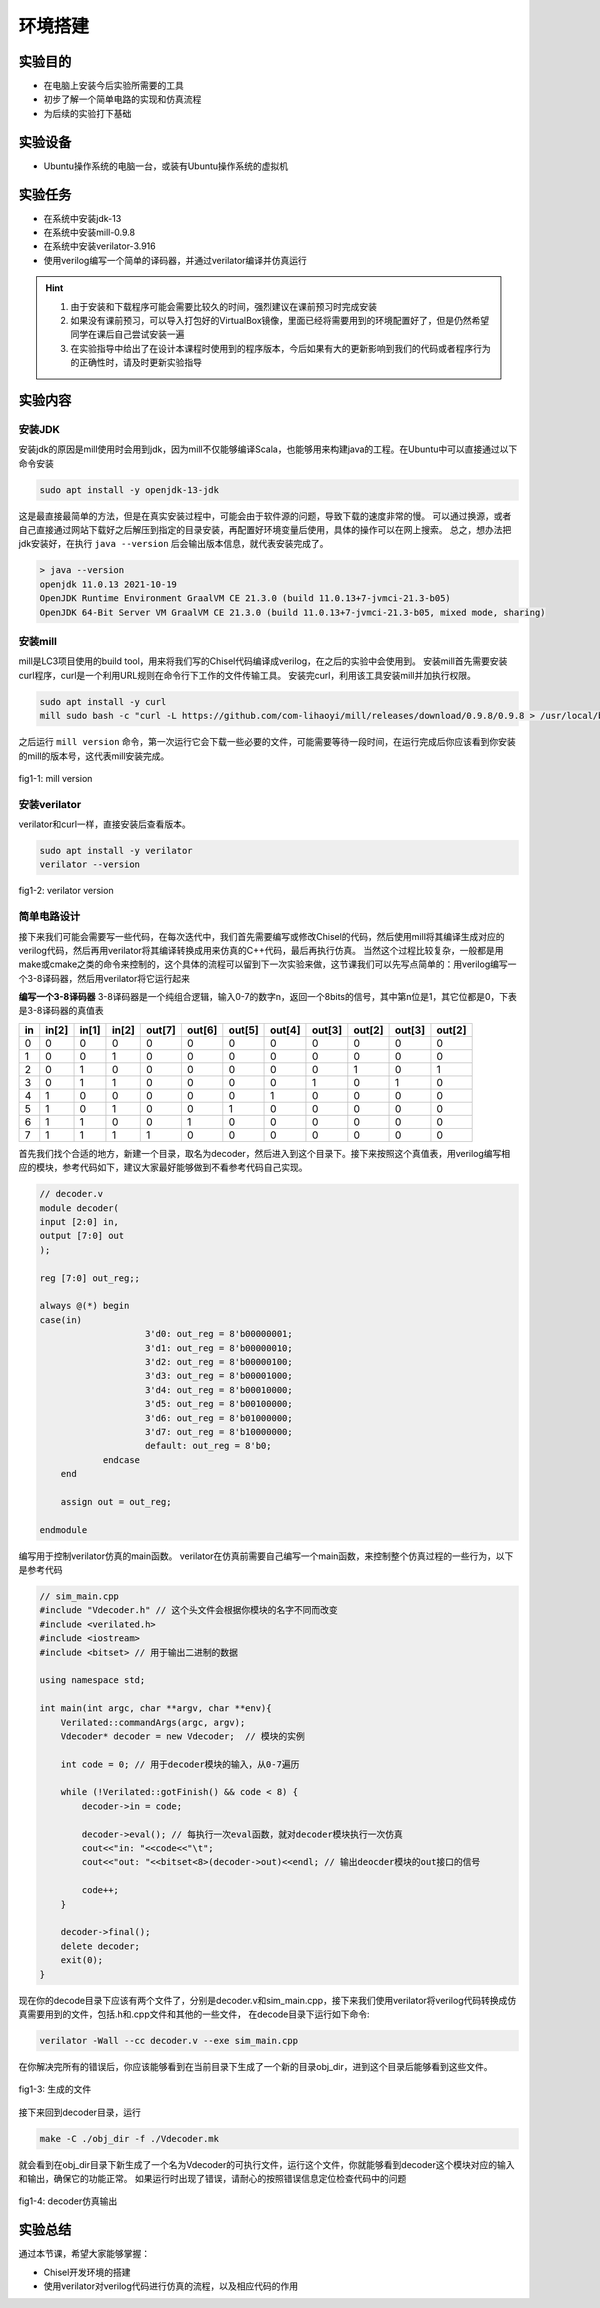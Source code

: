 环境搭建
=========

实验目的
--------

- 在电脑上安装今后实验所需要的工具
- 初步了解一个简单电路的实现和仿真流程
- 为后续的实验打下基础

实验设备
--------
- Ubuntu操作系统的电脑一台，或装有Ubuntu操作系统的虚拟机

实验任务
--------

- 在系统中安装jdk-13
- 在系统中安装mill-0.9.8
- 在系统中安装verilator-3.916
- 使用verilog编写一个简单的译码器，并通过verilator编译并仿真运行

.. hint:: 
    1.	由于安装和下载程序可能会需要比较久的时间，强烈建议在课前预习时完成安装
    2.	如果没有课前预习，可以导入打包好的VirtualBox镜像，里面已经将需要用到的环境配置好了，但是仍然希望同学在课后自己尝试安装一遍
    3.	在实验指导中给出了在设计本课程时使用到的程序版本，今后如果有大的更新影响到我们的代码或者程序行为的正确性时，请及时更新实验指导


实验内容
--------

安装JDK
*******
安装jdk的原因是mill使用时会用到jdk，因为mill不仅能够编译Scala，也能够用来构建java的工程。在Ubuntu中可以直接通过以下命令安装

.. code-block:: shell

    sudo apt install -y openjdk-13-jdk

这是最直接最简单的方法，但是在真实安装过程中，可能会由于软件源的问题，导致下载的速度非常的慢。
可以通过换源，或者自己直接通过网站下载好之后解压到指定的目录安装，再配置好环境变量后使用，具体的操作可以在网上搜索。
总之，想办法把jdk安装好，在执行 ``java --version`` 后会输出版本信息，就代表安装完成了。

.. code-block:: shell

    > java --version
    openjdk 11.0.13 2021-10-19
    OpenJDK Runtime Environment GraalVM CE 21.3.0 (build 11.0.13+7-jvmci-21.3-b05)
    OpenJDK 64-Bit Server VM GraalVM CE 21.3.0 (build 11.0.13+7-jvmci-21.3-b05, mixed mode, sharing)

安装mill
********

mill是LC3项目使用的build tool，用来将我们写的Chisel代码编译成verilog，在之后的实验中会使用到。
安装mill首先需要安装curl程序，curl是一个利用URL规则在命令行下工作的文件传输工具。
安装完curl，利用该工具安装mill并加执行权限。

.. code-block:: shell

    sudo apt install -y curl
    mill sudo bash -c "curl -L https://github.com/com-lihaoyi/mill/releases/download/0.9.8/0.9.8 > /usr/local/bin/mill && chmod +x /usr/local/bin/mill"

之后运行 ``mill version`` 命令，第一次运行它会下载一些必要的文件，可能需要等待一段时间，在运行完成后你应该看到你安装的mill的版本号，这代表mill安装完成。

.. figure:: _static/mill.png
    :alt: mill
    :align: center

    fig1-1: mill version


安装verilator
*************


verilator和curl一样，直接安装后查看版本。

.. code-block:: shell

    sudo apt install -y verilator
    verilator --version

.. figure:: _static/verilator.png
    :alt: verilator
    :align: center

    fig1-2: verilator version
   

简单电路设计
************
接下来我们可能会需要写一些代码，在每次迭代中，我们首先需要编写或修改Chisel的代码，然后使用mill将其编译生成对应的verilog代码，然后再用verilator将其编译转换成用来仿真的C++代码，最后再执行仿真。
当然这个过程比较复杂，一般都是用make或cmake之类的命令来控制的，这个具体的流程可以留到下一次实验来做，这节课我们可以先写点简单的：用verilog编写一个3-8译码器，然后用verilator将它运行起来

**编写一个3-8译码器**
3-8译码器是一个纯组合逻辑，输入0-7的数字n，返回一个8bits的信号，其中第n位是1，其它位都是0，下表是3-8译码器的真值表


+-----+--------+--------+--------+---------+---------+---------+---------+---------+---------+---------+---------+
| in  | in[2]  | in[1]  | in[2]  | out[7]  | out[6]  | out[5]  | out[4]  | out[3]  | out[2]  | out[3]  | out[2]  |
+=====+========+========+========+=========+=========+=========+=========+=========+=========+=========+=========+
| 0   | 0      | 0      | 0      | 0       | 0       | 0       | 0       | 0       | 0       | 0       | 0       |
+-----+--------+--------+--------+---------+---------+---------+---------+---------+---------+---------+---------+
| 1   | 0      | 0      | 1      | 0       | 0       | 0       | 0       | 0       | 0       | 0       | 0       |
+-----+--------+--------+--------+---------+---------+---------+---------+---------+---------+---------+---------+
| 2   | 0      | 1      | 0      | 0       | 0       | 0       | 0       | 0       | 1       | 0       | 1       |
+-----+--------+--------+--------+---------+---------+---------+---------+---------+---------+---------+---------+
| 3   | 0      | 1      | 1      | 0       | 0       | 0       | 0       | 1       | 0       | 1       | 0       |
+-----+--------+--------+--------+---------+---------+---------+---------+---------+---------+---------+---------+
| 4   | 1      | 0      | 0      | 0       | 0       | 0       | 1       | 0       | 0       | 0       | 0       |
+-----+--------+--------+--------+---------+---------+---------+---------+---------+---------+---------+---------+
| 5   | 1      | 0      | 1      | 0       | 0       | 1       | 0       | 0       | 0       | 0       | 0       |
+-----+--------+--------+--------+---------+---------+---------+---------+---------+---------+---------+---------+
| 6   | 1      | 1      | 0      | 0       | 1       | 0       | 0       | 0       | 0       | 0       | 0       |
+-----+--------+--------+--------+---------+---------+---------+---------+---------+---------+---------+---------+
| 7   | 1      | 1      | 1      | 1       | 0       | 0       | 0       | 0       | 0       | 0       | 0       |
+-----+--------+--------+--------+---------+---------+---------+---------+---------+---------+---------+---------+

首先我们找个合适的地方，新建一个目录，取名为decoder，然后进入到这个目录下。接下来按照这个真值表，用verilog编写相应的模块，参考代码如下，建议大家最好能够做到不看参考代码自己实现。

.. code-block:: verilog

    // decoder.v
    module decoder(
    input [2:0] in,
    output [7:0] out
    );

    reg [7:0] out_reg;;

    always @(*) begin
    case(in)
    			3'd0: out_reg = 8'b00000001;
    			3'd1: out_reg = 8'b00000010;
    			3'd2: out_reg = 8'b00000100;
    			3'd3: out_reg = 8'b00001000;
    			3'd4: out_reg = 8'b00010000;
    			3'd5: out_reg = 8'b00100000;
    			3'd6: out_reg = 8'b01000000;
    			3'd7: out_reg = 8'b10000000;
    			default: out_reg = 8'b0;
    		endcase
    	end

    	assign out = out_reg;

    endmodule

编写用于控制verilator仿真的main函数。
verilator在仿真前需要自己编写一个main函数，来控制整个仿真过程的一些行为，以下是参考代码

.. code-block:: c++

    // sim_main.cpp
    #include "Vdecoder.h" // 这个头文件会根据你模块的名字不同而改变
    #include <verilated.h>
    #include <iostream>
    #include <bitset> // 用于输出二进制的数据

    using namespace std;

    int main(int argc, char **argv, char **env){
        Verilated::commandArgs(argc, argv);
        Vdecoder* decoder = new Vdecoder;  // 模块的实例

        int code = 0; // 用于decoder模块的输入，从0-7遍历

        while (!Verilated::gotFinish() && code < 8) {
            decoder->in = code;

            decoder->eval(); // 每执行一次eval函数，就对decoder模块执行一次仿真
            cout<<"in: "<<code<<"\t";
            cout<<"out: "<<bitset<8>(decoder->out)<<endl; // 输出deocder模块的out接口的信号

            code++;
        }

        decoder->final();
        delete decoder;
        exit(0);
    }


现在你的decode目录下应该有两个文件了，分别是decoder.v和sim_main.cpp，接下来我们使用verilator将verilog代码转换成仿真需要用到的文件，包括.h和.cpp文件和其他的一些文件，
在decode目录下运行如下命令:

.. code-block:: shell

    verilator -Wall --cc decoder.v --exe sim_main.cpp

在你解决完所有的错误后，你应该能够看到在当前目录下生成了一个新的目录obj_dir，进到这个目录后能够看到这些文件。

.. figure:: _static/decoder.png
    :alt: decoder
    :align: center

    fig1-3: 生成的文件


接下来回到decoder目录，运行

.. code-block:: shell

    make -C ./obj_dir -f ./Vdecoder.mk
    
就会看到在obj_dir目录下新生成了一个名为Vdecoder的可执行文件，运行这个文件，你就能够看到decoder这个模块对应的输入和输出，确保它的功能正常。
如果运行时出现了错误，请耐心的按照错误信息定位检查代码中的问题


.. figure:: _static/decoder_out.png
    :alt: decoder_out
    :align: center

    fig1-4: decoder仿真输出

实验总结
--------

通过本节课，希望大家能够掌握：

- Chisel开发环境的搭建
- 使用verilator对verilog代码进行仿真的流程，以及相应代码的作用
